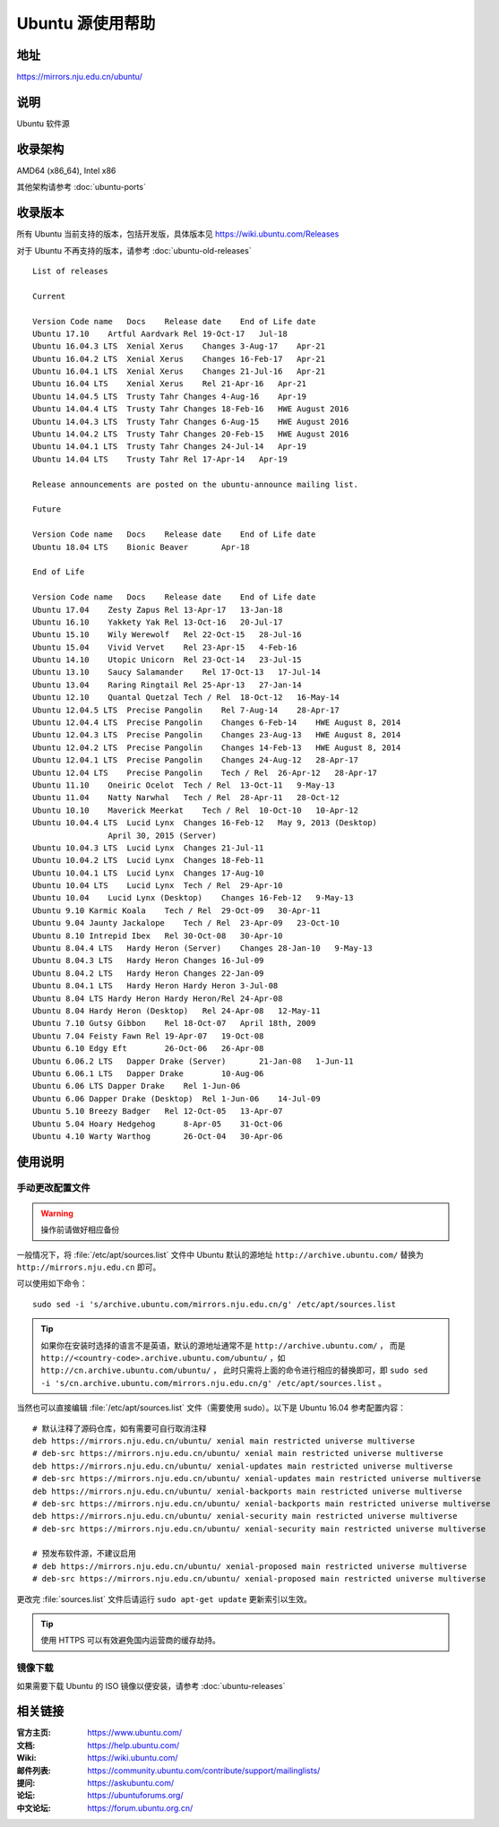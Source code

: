 =================
Ubuntu 源使用帮助
=================

地址
====

https://mirrors.nju.edu.cn/ubuntu/

说明
====

Ubuntu 软件源

收录架构
========

AMD64 (x86_64), Intel x86

其他架构请参考 :doc:`ubuntu-ports`

收录版本
========

所有 Ubuntu 当前支持的版本，包括开发版，具体版本见 https://wiki.ubuntu.com/Releases

对于 Ubuntu 不再支持的版本，请参考 :doc:`ubuntu-old-releases`

::

    List of releases                
                    
    Current             
                    
    Version Code name   Docs    Release date    End of Life date
    Ubuntu 17.10    Artful Aardvark Rel 19-Oct-17   Jul-18
    Ubuntu 16.04.3 LTS  Xenial Xerus    Changes 3-Aug-17    Apr-21
    Ubuntu 16.04.2 LTS  Xenial Xerus    Changes 16-Feb-17   Apr-21
    Ubuntu 16.04.1 LTS  Xenial Xerus    Changes 21-Jul-16   Apr-21
    Ubuntu 16.04 LTS    Xenial Xerus    Rel 21-Apr-16   Apr-21
    Ubuntu 14.04.5 LTS  Trusty Tahr Changes 4-Aug-16    Apr-19
    Ubuntu 14.04.4 LTS  Trusty Tahr Changes 18-Feb-16   HWE August 2016
    Ubuntu 14.04.3 LTS  Trusty Tahr Changes 6-Aug-15    HWE August 2016
    Ubuntu 14.04.2 LTS  Trusty Tahr Changes 20-Feb-15   HWE August 2016
    Ubuntu 14.04.1 LTS  Trusty Tahr Changes 24-Jul-14   Apr-19
    Ubuntu 14.04 LTS    Trusty Tahr Rel 17-Apr-14   Apr-19
                    
    Release announcements are posted on the ubuntu-announce mailing list.               
                    
    Future              
                    
    Version Code name   Docs    Release date    End of Life date
    Ubuntu 18.04 LTS    Bionic Beaver       Apr-18  
                    
    End of Life             
                    
    Version Code name   Docs    Release date    End of Life date
    Ubuntu 17.04    Zesty Zapus Rel 13-Apr-17   13-Jan-18
    Ubuntu 16.10    Yakkety Yak Rel 13-Oct-16   20-Jul-17
    Ubuntu 15.10    Wily Werewolf   Rel 22-Oct-15   28-Jul-16
    Ubuntu 15.04    Vivid Vervet    Rel 23-Apr-15   4-Feb-16
    Ubuntu 14.10    Utopic Unicorn  Rel 23-Oct-14   23-Jul-15
    Ubuntu 13.10    Saucy Salamander    Rel 17-Oct-13   17-Jul-14
    Ubuntu 13.04    Raring Ringtail Rel 25-Apr-13   27-Jan-14
    Ubuntu 12.10    Quantal Quetzal Tech / Rel  18-Oct-12   16-May-14
    Ubuntu 12.04.5 LTS  Precise Pangolin    Rel 7-Aug-14    28-Apr-17
    Ubuntu 12.04.4 LTS  Precise Pangolin    Changes 6-Feb-14    HWE August 8, 2014
    Ubuntu 12.04.3 LTS  Precise Pangolin    Changes 23-Aug-13   HWE August 8, 2014
    Ubuntu 12.04.2 LTS  Precise Pangolin    Changes 14-Feb-13   HWE August 8, 2014
    Ubuntu 12.04.1 LTS  Precise Pangolin    Changes 24-Aug-12   28-Apr-17
    Ubuntu 12.04 LTS    Precise Pangolin    Tech / Rel  26-Apr-12   28-Apr-17
    Ubuntu 11.10    Oneiric Ocelot  Tech / Rel  13-Oct-11   9-May-13
    Ubuntu 11.04    Natty Narwhal   Tech / Rel  28-Apr-11   28-Oct-12
    Ubuntu 10.10    Maverick Meerkat    Tech / Rel  10-Oct-10   10-Apr-12
    Ubuntu 10.04.4 LTS  Lucid Lynx  Changes 16-Feb-12   May 9, 2013 (Desktop)
                    April 30, 2015 (Server)
    Ubuntu 10.04.3 LTS  Lucid Lynx  Changes 21-Jul-11   
    Ubuntu 10.04.2 LTS  Lucid Lynx  Changes 18-Feb-11   
    Ubuntu 10.04.1 LTS  Lucid Lynx  Changes 17-Aug-10   
    Ubuntu 10.04 LTS    Lucid Lynx  Tech / Rel  29-Apr-10   
    Ubuntu 10.04    Lucid Lynx (Desktop)    Changes 16-Feb-12   9-May-13
    Ubuntu 9.10 Karmic Koala    Tech / Rel  29-Oct-09   30-Apr-11
    Ubuntu 9.04 Jaunty Jackalope    Tech / Rel  23-Apr-09   23-Oct-10
    Ubuntu 8.10 Intrepid Ibex   Rel 30-Oct-08   30-Apr-10
    Ubuntu 8.04.4 LTS   Hardy Heron (Server)    Changes 28-Jan-10   9-May-13
    Ubuntu 8.04.3 LTS   Hardy Heron Changes 16-Jul-09   
    Ubuntu 8.04.2 LTS   Hardy Heron Changes 22-Jan-09   
    Ubuntu 8.04.1 LTS   Hardy Heron Hardy Heron 3-Jul-08    
    Ubuntu 8.04 LTS Hardy Heron Hardy Heron/Rel 24-Apr-08   
    Ubuntu 8.04 Hardy Heron (Desktop)   Rel 24-Apr-08   12-May-11
    Ubuntu 7.10 Gutsy Gibbon    Rel 18-Oct-07   April 18th, 2009
    Ubuntu 7.04 Feisty Fawn Rel 19-Apr-07   19-Oct-08
    Ubuntu 6.10 Edgy Eft        26-Oct-06   26-Apr-08
    Ubuntu 6.06.2 LTS   Dapper Drake (Server)       21-Jan-08   1-Jun-11
    Ubuntu 6.06.1 LTS   Dapper Drake        10-Aug-06   
    Ubuntu 6.06 LTS Dapper Drake    Rel 1-Jun-06    
    Ubuntu 6.06 Dapper Drake (Desktop)  Rel 1-Jun-06    14-Jul-09
    Ubuntu 5.10 Breezy Badger   Rel 12-Oct-05   13-Apr-07
    Ubuntu 5.04 Hoary Hedgehog      8-Apr-05    31-Oct-06
    Ubuntu 4.10 Warty Warthog       26-Oct-04   30-Apr-06


使用说明
========


手动更改配置文件
----------------

.. warning::
    操作前请做好相应备份

一般情况下，将 :file:`/etc/apt/sources.list` 文件中 Ubuntu 默认的源地址 ``http://archive.ubuntu.com/``
替换为 ``http://mirrors.nju.edu.cn`` 即可。

可以使用如下命令：

::

  sudo sed -i 's/archive.ubuntu.com/mirrors.nju.edu.cn/g' /etc/apt/sources.list

.. tip::
    如果你在安装时选择的语言不是英语，默认的源地址通常不是 ``http://archive.ubuntu.com/`` ，
    而是 ``http://<country-code>.archive.ubuntu.com/ubuntu/`` ，如 ``http://cn.archive.ubuntu.com/ubuntu/`` ，
    此时只需将上面的命令进行相应的替换即可，即
    ``sudo sed -i 's/cn.archive.ubuntu.com/mirrors.nju.edu.cn/g' /etc/apt/sources.list`` 。

当然也可以直接编辑 :file:`/etc/apt/sources.list` 文件（需要使用 sudo）。以下是 Ubuntu 16.04 参考配置内容：

::

    # 默认注释了源码仓库，如有需要可自行取消注释
    deb https://mirrors.nju.edu.cn/ubuntu/ xenial main restricted universe multiverse
    # deb-src https://mirrors.nju.edu.cn/ubuntu/ xenial main restricted universe multiverse
    deb https://mirrors.nju.edu.cn/ubuntu/ xenial-updates main restricted universe multiverse
    # deb-src https://mirrors.nju.edu.cn/ubuntu/ xenial-updates main restricted universe multiverse
    deb https://mirrors.nju.edu.cn/ubuntu/ xenial-backports main restricted universe multiverse
    # deb-src https://mirrors.nju.edu.cn/ubuntu/ xenial-backports main restricted universe multiverse
    deb https://mirrors.nju.edu.cn/ubuntu/ xenial-security main restricted universe multiverse
    # deb-src https://mirrors.nju.edu.cn/ubuntu/ xenial-security main restricted universe multiverse

    # 预发布软件源，不建议启用
    # deb https://mirrors.nju.edu.cn/ubuntu/ xenial-proposed main restricted universe multiverse
    # deb-src https://mirrors.nju.edu.cn/ubuntu/ xenial-proposed main restricted universe multiverse

更改完 :file:`sources.list` 文件后请运行 ``sudo apt-get update`` 更新索引以生效。

.. tip::
    使用 HTTPS 可以有效避免国内运营商的缓存劫持。


镜像下载
--------

如果需要下载 Ubuntu 的 ISO 镜像以便安装，请参考 :doc:`ubuntu-releases`

相关链接
========

:官方主页: https://www.ubuntu.com/
:文档: https://help.ubuntu.com/
:Wiki: https://wiki.ubuntu.com/
:邮件列表: https://community.ubuntu.com/contribute/support/mailinglists/
:提问: https://askubuntu.com/
:论坛: https://ubuntuforums.org/
:中文论坛: https://forum.ubuntu.org.cn/
